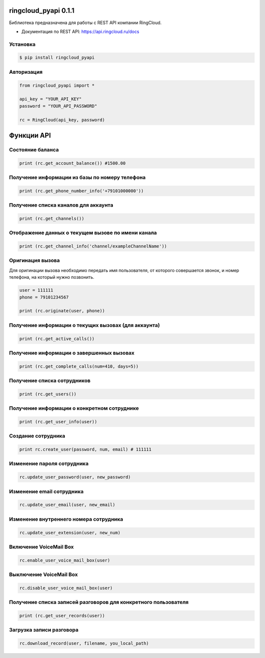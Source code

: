 ringcloud_pyapi 0.1.1
=====================

Библиотека предназначена для работы с REST API компании RingCloud.

* Документация по REST API: https://api.ringcloud.ru/docs

Установка
---------

.. code-block:: bash

    $ pip install ringcloud_pyapi

Авторизация
-----------

.. code-block:: python

    from ringcloud_pyapi import *

    api_key = "YOUR_API_KEY"
    password = "YOUR_API_PASSWORD"

    rc = RingCloud(api_key, password)


Функции API
===========

Состояние баланса
-----------------

.. code-block:: python

    print (rc.get_account_balance()) #1500.00


Получение информации из базы по номеру телефона
-----------------------------------------------

.. code-block:: python

    print (rc.get_phone_number_info('+79101000000'))


Получение списка каналов для аккаунта
-------------------------------------

.. code-block:: python

    print (rc.get_channels())


Отображение данных о текущем вызове по имени канала
---------------------------------------------------

.. code-block:: python

    print (rc.get_channel_info('channel/exampleChannelName'))


Оригинация вызова
-----------------

Для оригинации вызова необходимо передать имя пользователя, от которого совершается звонок,
и номер телефона, на который нужно позвонить.

.. code-block:: python

    user = 111111
    phone = 79101234567

    print (rc.originate(user, phone))


Получение информации о текущих вызовах (для аккаунта)
-----------------------------------------------------

.. code-block:: python

    print (rc.get_active_calls())


Получение информации о завершенных вызовах
------------------------------------------

.. code-block:: python

    print (rc.get_complete_calls(num=410, days=5))


Получение списка сотрудников
----------------------------

.. code-block:: python

    print (rc.get_users())


Получение информации о конкретном сотруднике
--------------------------------------------

.. code-block:: python

    print (rc.get_user_info(user))


Создание сотрудника
-------------------

.. code-block:: python

    print rc.create_user(password, num, email) # 111111


Изменение пароля сотрудника
---------------------------

.. code-block:: python

    rc.update_user_password(user, new_password)


Изменение email сотрудника
--------------------------

.. code-block:: python

    rc.update_user_email(user, new_email)


Изменение внутреннего номера сотрудника
---------------------------------------

.. code-block:: python

    rc.update_user_extension(user, new_num)


Включение VoiceMail Box
-----------------------

.. code-block:: python

    rc.enable_user_voice_mail_box(user)


Выключение VoiceMail Box
------------------------

.. code-block:: python

    rc.disable_user_voice_mail_box(user)


Получение списка записей разговоров для конкретного пользователя
----------------------------------------------------------------

.. code-block:: python

    print (rc.get_user_records(user))


Загрузка записи разговора
-------------------------

.. code-block:: python

    rc.download_record(user, filename, you_local_path)
